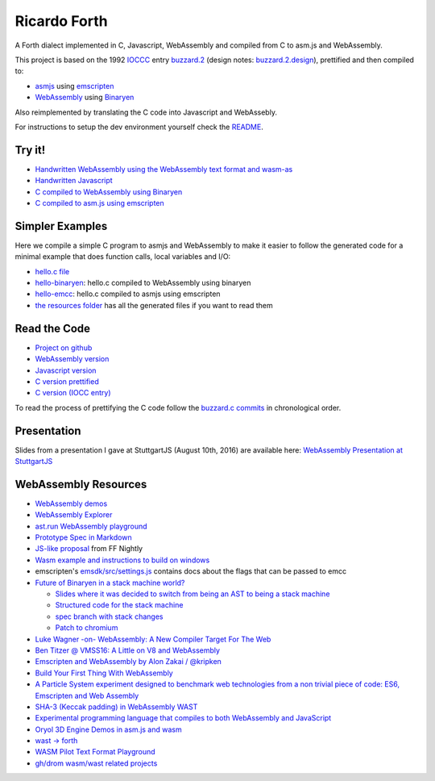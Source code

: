 Ricardo Forth
=============

A Forth dialect implemented in C, Javascript, WebAssembly and compiled from C
to asm.js and WebAssembly.

This project is based on the 1992 `IOCCC <http://ioccc.org/>`_ entry `buzzard.2 <http://ftp.funet.fi/pub/doc/IOCCC/1992/buzzard.2.orig.c>`_ (design notes: `buzzard.2.design <http://ftp.funet.fi/pub/doc/IOCCC/1992/buzzard.2.design>`_),
prettified and then compiled to:

* `asmjs <http://asmjs.org/spec/latest/>`_ using `emscripten <http://kripken.github.io/emscripten-site/>`_
* `WebAssembly <https://webassembly.github.io/>`_ using `Binaryen <https://github.com/WebAssembly/binaryen/>`_

Also reimplemented by translating the C code into Javascript and WebAssebly.

For instructions to setup the dev environment yourself check the `README <https://github.com/marianoguerra/ricardo-forth>`_.

Try it!
-------

* `Handwritten WebAssembly using the WebAssembly text format and wasm-as <bin/first.wasm.html>`_
* `Handwritten Javascript <bin/first.js.html>`_
* `C compiled to WebAssembly using Binaryen <bin/buzzard-binaryen.html>`_
* `C compiled to asm.js using emscripten <bin/buzzard-emcc.html>`_

Simpler Examples
----------------

Here we compile a simple C program to asmjs and WebAssembly to make it easier
to follow the generated code for a minimal example that does function calls,
local variables and I/O:

* `hello.c file <https://github.com/marianoguerra/ricardo-forth/blob/master/resources/hello.c>`_
* `hello-binaryen <resources/hello-binaryen.html>`_: hello.c compiled to WebAssembly using binaryen
* `hello-emcc <resources/hello-emcc.html>`_: hello.c compiled to asmjs using emscripten
* `the resources folder <https://github.com/marianoguerra/ricardo-forth/tree/master/resources>`_ has all the generated files if you want to read them

Read the Code
-------------

* `Project on github <https://github.com/marianoguerra/ricardo-forth>`_

* `WebAssembly version <https://github.com/marianoguerra/ricardo-forth/blob/master/src/first.wast>`_
* `Javascript version <https://github.com/marianoguerra/ricardo-forth/blob/master/src/buzzard.js>`_
* `C version prettified <https://github.com/marianoguerra/ricardo-forth/blob/master/src/buzzard.c>`_
* `C version (IOCC entry) <http://ftp.funet.fi/pub/doc/IOCCC/1992/buzzard.2.orig.c>`_

To read the process of prettifying the C code follow the `buzzard.c commits <https://github.com/marianoguerra/ricardo-forth/commits/master/src/buzzard.c>`_ in chronological order.

Presentation
------------

Slides from a presentation I gave at StuttgartJS (August 10th, 2016) are available here: `WebAssembly Presentation at StuttgartJS <resources/slides.html>`_

WebAssembly Resources
---------------------

* `WebAssembly demos <http://webassembly.github.io/demo/>`_
* `WebAssembly Explorer <http://mbebenita.github.io/WasmExplorer/>`_
* `ast.run WebAssembly playground <http://ast.run/>`_
* `Prototype Spec in Markdown <https://github.com/WebAssembly/spec/blob/md-proto/md-proto/WebAssembly.md>`_
* `JS-like proposal <https://github.com/WebAssembly/design/pull/704>`_ from FF Nightly
* `Wasm example and instructions to build on windows <https://github.com/qis/wasm>`_
* emscripten's `emsdk/src/settings.js <https://github.com/kripken/emscripten/blob/master/src/settings.js>`_ contains docs about the flags that can be passed to emcc

* `Future of Binaryen in a stack machine world? <https://github.com/WebAssembly/binaryen/issues/663>`_

  + `Slides where it was decided to switch from being an AST to being a stack machine <https://docs.google.com/presentation/d/1dRsN5lKY60d3IOILi4bttJXOX4ge-2tA1PaEX-d5So0/edit?pref=2&pli=1#slide=id.g156cf85f39_1_274>`_
  + `Structured code for the stack machine <https://github.com/WebAssembly/design/issues/753>`_
  + `spec branch with stack changes <https://github.com/WebAssembly/spec/commits/stack>`_
  + `Patch to chromium <https://codereview.chromium.org/2176653002/>`_

* `Luke Wagner -on- WebAssembly: A New Compiler Target For The Web <https://www.youtube.com/watch?v=RByPdCN1RQ4>`_
* `Ben Titzer @ VMSS16: A Little on V8 and WebAssembly <https://www.youtube.com/watch?v=BRNxM8szTPA&feature=youtu.be>`_
* `Emscripten and WebAssembly by Alon Zakai / @kripken <https://kripken.github.io/talks/wasm.html#/>`_
* `Build Your First Thing With WebAssembly <http://cultureofdevelopment.com/blog/build-your-first-thing-with-web-assembly/>`_
* `A Particle System experiment designed to benchmark web technologies from a non trivial piece of code: ES6, Emscripten and Web Assembly <https://github.com/leefsmp/Particle-System>`_
* `SHA-3 (Keccak padding) in WebAssembly WAST <https://github.com/axic/keccak-wasm>`_
* `Experimental programming language that compiles to both WebAssembly and JavaScript <https://evanw.github.io/thinscript/>`_
* `Oryol 3D Engine Demos in asm.js and wasm <http://floooh.github.io/oryol-samples/>`_
* `wast -> forth <https://github.com/drom/wast-forth>`_
* `WASM Pilot Text Format Playground <http://people.mozilla.org/%7Eydelendik/tmp/waseditor/>`_
* `gh/drom wasm/wast related projects <https://github.com/search?q=user%3Adrom+was>`_
